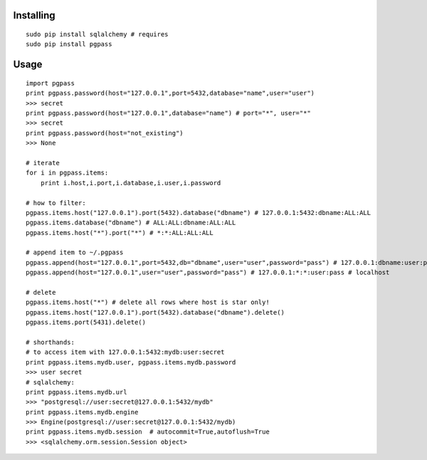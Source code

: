Installing
----------

::

    sudo pip install sqlalchemy # requires
    sudo pip install pgpass

Usage
-----

::

    import pgpass
    print pgpass.password(host="127.0.0.1",port=5432,database="name",user="user")
    >>> secret
    print pgpass.password(host="127.0.0.1",database="name") # port="*", user="*"
    >>> secret
    print pgpass.password(host="not_existing") 
    >>> None

    # iterate
    for i in pgpass.items:
        print i.host,i.port,i.database,i.user,i.password

    # how to filter:
    pgpass.items.host("127.0.0.1").port(5432).database("dbname") # 127.0.0.1:5432:dbname:ALL:ALL
    pgpass.items.database("dbname") # ALL:ALL:dbname:ALL:ALL
    pgpass.items.host("*").port("*") # *:*:ALL:ALL:ALL

    # append item to ~/.pgpass
    pgpass.append(host="127.0.0.1",port=5432,db="dbname",user="user",password="pass") # 127.0.0.1:dbname:user:pass
    pgpass.append(host="127.0.0.1",user="user",password="pass") # 127.0.0.1:*:*:user:pass # localhost

    # delete
    pgpass.items.host("*") # delete all rows where host is star only!
    pgpass.items.host("127.0.0.1").port(5432).database("dbname").delete()
    pgpass.items.port(5431).delete()

    # shorthands:
    # to access item with 127.0.0.1:5432:mydb:user:secret
    print pgpass.items.mydb.user, pgpass.items.mydb.password
    >>> user secret
    # sqlalchemy:
    print pgpass.items.mydb.url 
    >>> "postgresql://user:secret@127.0.0.1:5432/mydb"
    print pgpass.items.mydb.engine
    >>> Engine(postgresql://user:secret@127.0.0.1:5432/mydb)
    print pgpass.items.mydb.session  # autocommit=True,autoflush=True
    >>> <sqlalchemy.orm.session.Session object>

